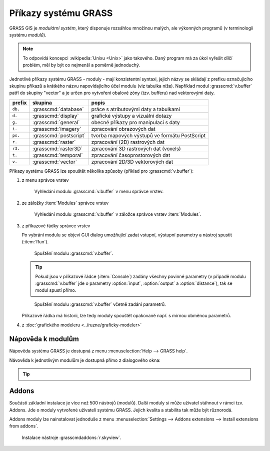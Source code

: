 Příkazy systému GRASS
---------------------

.. index::
   single: moduly

GRASS GIS je *modulární systém*, který disponuje rozsáhlou množinou
malých, ale výkonných programů (v terminologii systému *modulů*).

.. note::
   
   To odpovídá koncepci :wikipedia:`Unixu <Unix>` jako takového. Daný
   program má za úkol vyřešit dílčí problém, měl by být co nejmenší a
   poměrně jednoduchý.

Jednotlivé příkazy systému GRASS - moduly - mají konzistentní syntaxi,
jejich názvy se skládají z prefixu označujícího skupinu příkazů a
krátkého názvu napovídajícího účel modulu (viz tabulka níže). Například
modul :grasscmd:`v.buffer` patří do skupiny "vector" a je určen pro
vytvoření obalové zóny (tzv. bufferu) nad vektorovými daty.

.. only:: latex
          
   .. tabularcolumns:: |p{1.5cm}|p{2cm}|p{8cm}|
                       
.. only:: html
                                 
   .. cssclass:: border

+----------+--------------------------------+-----------------------------------------------+
| prefix   | skupina                        | popis                                         |
+==========+================================+===============================================+
| ``db.``  | :grasscmd:`database`           | práce s atributovými daty a tabulkami         |
+----------+--------------------------------+-----------------------------------------------+
| ``d.``   | :grasscmd:`display`            | grafické výstupy a vizuální dotazy            |
+----------+--------------------------------+-----------------------------------------------+
| ``g.``   | :grasscmd:`general`            | obecné příkazy pro manipulaci s daty          |
+----------+--------------------------------+-----------------------------------------------+
| ``i.``   | :grasscmd:`imagery`            | zpracování obrazových dat                     |
+----------+--------------------------------+-----------------------------------------------+
| ``ps.``  | :grasscmd:`postscript`         | tvorba mapových výstupů ve formátu PostScript |
+----------+--------------------------------+-----------------------------------------------+
| ``r.``   | :grasscmd:`raster`             | zpracování (2D) rastrových dat                |
+----------+--------------------------------+-----------------------------------------------+
| ``r3.``  | :grasscmd:`raster3D`           | zpracování 3D rastrových dat (voxels)         |
+----------+--------------------------------+-----------------------------------------------+
| ``t.``   | :grasscmd:`temporal`           | zpracování časoprostorových dat               |
+----------+--------------------------------+-----------------------------------------------+
| ``v.``   | :grasscmd:`vector`             | zpracování 2D/3D vektorových dat              |
+----------+--------------------------------+-----------------------------------------------+

Příkazy systému GRASS lze spouštět několika způsoby (příklad pro
:grasscmd:`v.buffer`):

#. z menu správce vrstev

   .. _wxgui-menu-v-buffer:

   .. figure:: images/wxgui-menu-v-buffer.png

      Vyhledání modulu :grasscmd:`v.buffer` v menu správce vrstev.

#. ze záložky :item:`Modules` správce vrstev

   .. _wxgui-search-v-buffer:
   
   .. figure:: images/wxgui-search-v-buffer.png
               
      Vyhledání modulu :grasscmd:`v.buffer` v záložce správce vrstev
      :item:`Modules`.

#. z příkazové řádky správce vrstev

   .. _wxgui-console-v-buffer:

   .. figure:: images/wxgui-console-v-buffer.png
      :scale-latex: 45

      Vyhledání modulu :grasscmd:`v.buffer` z příkazové řádky správce
      vrstev.

   Po vybrání modulu se objeví GUI dialog umožňující zadat vstupní,
   výstupní parametry a nástroj spustit (:item:`Run`).

   .. figure:: images/wxgui-dialog-v-buffer.png

      Spuštění modulu :grasscmd:`v.buffer`.
      
   .. tip:: Pokud jsou v příkazové řádce (:item:`Console`) zadány
            všechny povinné parametry (v případě modulu
            :grasscmd:`v.buffer` jde o parametry :option:`input`,
            :option:`output` a :option:`distance`), tak se modul spustí
            přímo.

   .. _wxgui-console-v-buffer-launch:
      
   .. figure:: images/wxgui-console-v-buffer-launch.png

      Spuštění modulu :grasscmd:`v.buffer` včetně zadání parametrů.

   Příkazové řádka má historii, lze tedy moduly spouštět opakovaně
   např. s mírnou obměnou parametrů.

#. z :doc:`grafického modeleru <../ruzne/graficky-modeler>`

.. raw:: latex

     \clearpage

.. index::
   pair: moduly; nápověda
   single: g.manual

Nápověda k modulům
==================

Nápověda systému GRASS je dostupná z menu :menuselection:`Help -->
GRASS help`.

.. figure:: images/grass-help.png
   :class: large
   :scale-latex: 80
              
   Nápověda systému GRASS v okně webového prohlížeče.

Návověda k jednotlivým modulům je dostupná přímo z dialogového okna:
   
.. figure:: images/v-buffer-help.png
   :scale-latex: 50

   Nápověda modulu :grasscmd:`v.buffer`.

.. tip::
      
   .. notecmd:: Zobrazení nápovědy

      Nápovědu lze zobrazit pomocí modulu :grasscmd:`g.manual`:

      .. code-block:: bash

         g.manual -i

      .. code-block:: bash
                
         g.manual v.buffer

.. _addons-install:

Addons
======

Součástí základní instalace je více než 500 nástrojů (modulů). Další
moduly si může uživatel stáhnout v rámci tzv. Addons. Jde o moduly
vytvořené uživateli systému GRASS. Jejich kvalita a stabilita tak může
být různorodá.

Addons moduly lze nainstalovat jednoduše z menu
:menuselection:`Settings --> Addons extensions --> Install extensions
from addons`.

.. figure:: images/skyview-install.png
             
   Instalace nástroje :grasscmdaddons:`r.skyview`.
